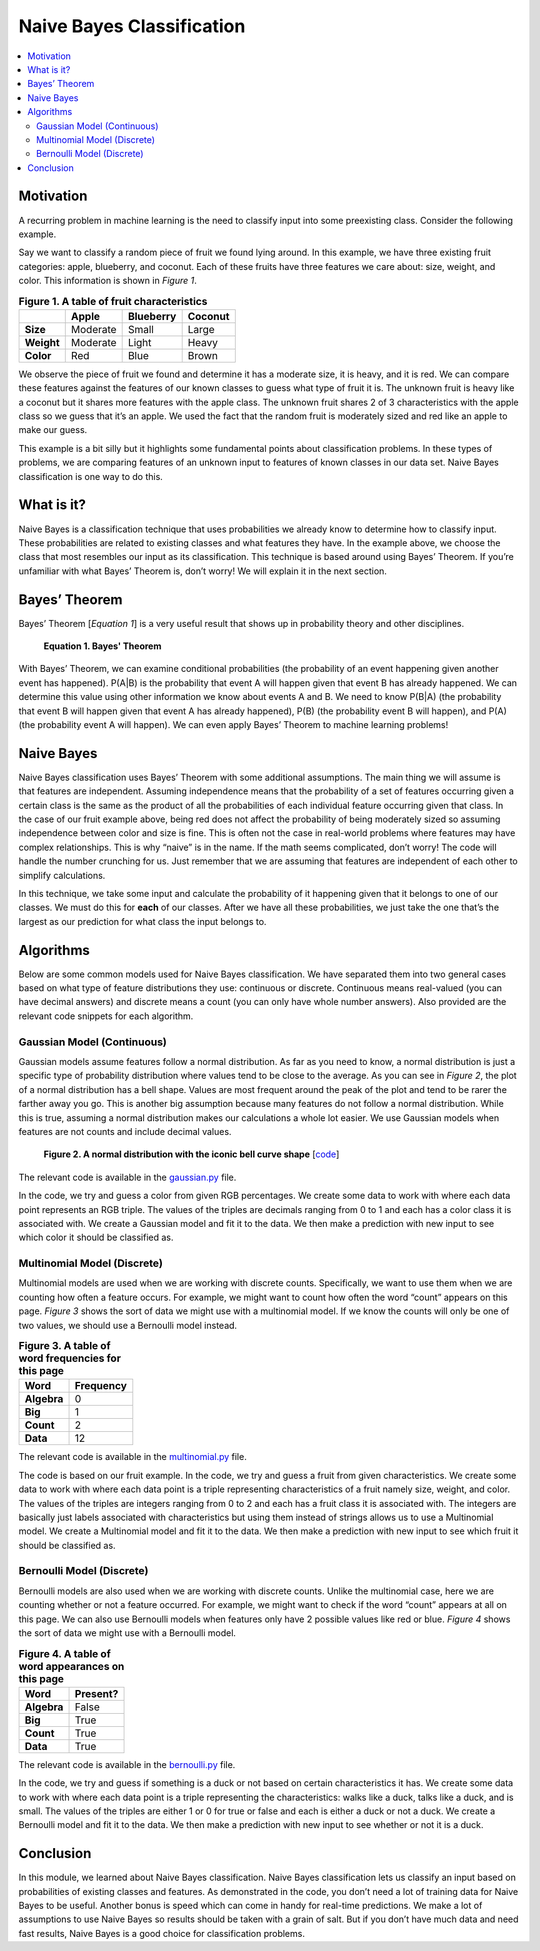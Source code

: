 ##########################
Naive Bayes Classification
##########################

.. contents::
  :local:
  :depth: 3


**********
Motivation
**********
A recurring problem in machine learning is the need to classify input into
some preexisting class. Consider the following example.

Say we want to classify a random piece of fruit we found lying around. In this
example, we have three existing fruit categories: apple, blueberry, and
coconut. Each of these fruits have three features we care about: size, weight,
and color. This information is shown in *Figure 1*.

.. csv-table:: **Figure 1. A table of fruit characteristics**
   :header: "", "Apple", "Blueberry", "Coconut"
   :stub-columns: 1

   "Size", "Moderate", "Small", "Large"
   "Weight", "Moderate", "Light", "Heavy"
   "Color", "Red", "Blue", "Brown"

We observe the piece of fruit we found and determine it has a moderate size,
it is heavy, and it is red. We can compare these features against the features
of our known classes to guess what type of fruit it is. The unknown fruit is
heavy like a coconut but it shares more features with the apple class. The
unknown fruit shares 2 of 3 characteristics with the apple class so we guess
that it’s an apple. We used the fact that the random fruit is moderately sized
and red like an apple to make our guess.

This example is a bit silly but it highlights some fundamental points about
classification problems. In these types of problems, we are comparing features
of an unknown input to features of known classes in our data set. Naive Bayes
classification is one way to do this.


***********
What is it?
***********
Naive Bayes is a classification technique that uses probabilities we already
know to determine how to classify input. These probabilities are related to
existing classes and what features they have. In the example above, we choose
the class that most resembles our input as its classification. This
technique is based around using Bayes’ Theorem. If you’re unfamiliar with what
Bayes’ Theorem is, don’t worry! We will explain it in the next section.


**************
Bayes’ Theorem
**************
Bayes’ Theorem [*Equation 1*] is a very useful result that shows up in
probability theory and other disciplines.

.. figure:: _img/Bayes.png

   **Equation 1. Bayes' Theorem**

With Bayes’ Theorem, we can examine conditional probabilities (the probability
of an event happening given another event has happened). P(A|B) is the
probability that event A will happen given that event B has already happened.
We can determine this value using other information we know about events A and
B. We need to know P(B|A) (the probability that event B will happen given that
event A has already happened), P(B) (the probability event B will happen), and
P(A) (the probability event A will happen). We can even apply Bayes’ Theorem
to machine learning problems!


***********
Naive Bayes
***********
Naive Bayes classification uses Bayes’ Theorem with some additional
assumptions. The main thing we will assume is that features are independent.
Assuming independence means that the probability of a set of features
occurring given a certain class is the same as the product of all the
probabilities of each individual feature occurring given that class. In the
case of our fruit example above, being red does not affect the probability of
being moderately sized so assuming independence between color and size is
fine. This is often not the case in real-world problems where features may
have complex relationships. This is why “naive” is in the name. If the math
seems complicated, don’t worry! The code will handle the number crunching for
us. Just remember that we are assuming that features are independent of each
other to simplify calculations.

In this technique, we take some input and calculate the probability of it
happening given that it belongs to one of our classes. We must do this for
**each** of our classes. After we have all these probabilities, we just take
the one that’s the largest as our prediction for what class the input belongs
to.


**********
Algorithms
**********
Below are some common models used for Naive Bayes classification. We have
separated them into two general cases based on what type of feature
distributions they use: continuous or discrete. Continuous means real-valued
(you can have decimal answers) and discrete means a count (you can only have
whole number answers). Also provided are the relevant code snippets for each
algorithm.

Gaussian Model (Continuous)
===========================
Gaussian models assume features follow a normal distribution. As far as you 
need to know, a normal distribution is just a specific type of probability 
distribution where values tend to be close to the average. As you can see in 
*Figure 2*, the plot of a normal distribution has a bell shape. Values are 
most frequent around the peak of the plot and tend to be rarer the farther 
away you go. This is another big assumption because many features do not 
follow a normal distribution. While this is true, assuming a normal 
distribution makes our calculations a whole lot easier. We use Gaussian models 
when features are not counts and include decimal values.

.. figure:: _img/Bell_Curve.png 

   **Figure 2. A normal distribution with the iconic bell curve shape** 
   [`code`__]
   
   .. __: https://github.com/machinelearningmindset/machine-learning-course/blob/master/code/supervised/Naive_Bayes/bell_curve.py

The relevant code is available in the gaussian.py_ file.

.. _gaussian.py: https://github.com/machinelearningmindset/machine-learning-course/blob/master/code/supervised/Naive_Bayes/gaussian.py

In the code, we try and guess a color from given RGB percentages. We create
some data to work with where each data point represents an RGB triple. The
values of the triples are decimals ranging from 0 to 1 and each has a color
class it is associated with. We create a Gaussian model and fit it to the
data. We then make a prediction with new input to see which color it should be
classified as.

Multinomial Model (Discrete)
============================
Multinomial models are used when we are working with discrete counts.
Specifically, we want to use them when we are counting how often a feature
occurs. For example, we might want to count how often the word “count” appears
on this page. *Figure 3* shows the sort of data we might use with a 
multinomial model. If we know the counts will only be one of two values, we 
should use a Bernoulli model instead.

.. csv-table:: **Figure 3. A table of word frequencies for this page**
   :header: "Word", "Frequency"
   :stub-columns: 1

   "Algebra", "0"
   "Big", "1"
   "Count", "2"
   "Data", "12"

The relevant code is available in the multinomial.py_ file.

.. _multinomial.py: https://github.com/machinelearningmindset/machine-learning-course/blob/master/code/supervised/Naive_Bayes/multinomial.py

The code is based on our fruit example. In the code, we try and guess a fruit
from given characteristics. We create some data to work with where each data
point is a triple representing characteristics of a fruit namely size, weight,
and color. The values of the triples are integers ranging from 0 to 2 and each
has a fruit class it is associated with. The integers are basically just
labels associated with characteristics but using them instead of strings
allows us to use a Multinomial model. We create a Multinomial model and fit it
to the data. We then make a prediction with new input to see which fruit it
should be classified as.

Bernoulli Model (Discrete)
==========================
Bernoulli models are also used when we are working with discrete counts.
Unlike the multinomial case, here we are counting whether or not a feature
occurred. For example, we might want to check if the word “count” appears at
all on this page. We can also use Bernoulli models when features only have 2
possible values like red or blue. *Figure 4* shows the sort of data we might use with a 
Bernoulli model.

.. csv-table:: **Figure 4. A table of word appearances on this page**
   :header: "Word", "Present?"
   :stub-columns: 1

   "Algebra", "False"
   "Big", "True"
   "Count", "True"
   "Data", "True"

The relevant code is available in the bernoulli.py_ file.

.. _bernoulli.py: https://github.com/machinelearningmindset/machine-learning-course/blob/master/code/supervised/Naive_Bayes/bernoulli.py

In the code, we try and guess if something is a duck or not based on certain
characteristics it has. We create some data to work with where each data point
is a triple representing the characteristics: walks like a duck, talks like a
duck, and is small. The values of the triples are either 1 or 0 for true or
false and each is either a duck or not a duck. We create a Bernoulli model and
fit it to the data. We then make a prediction with new input to see whether or
not it is a duck.


**********
Conclusion
**********
In this module, we learned about Naive Bayes classification. Naive Bayes
classification lets us classify an input based on probabilities of existing
classes and features. As demonstrated in the code, you don’t need a lot of
training data for Naive Bayes to be useful. Another bonus is speed which can
come in handy for real-time predictions. We make a lot of assumptions to use
Naive Bayes so results should be taken with a grain of salt. But if you don’t
have much data and need fast results, Naive Bayes is a good choice for
classification problems.
